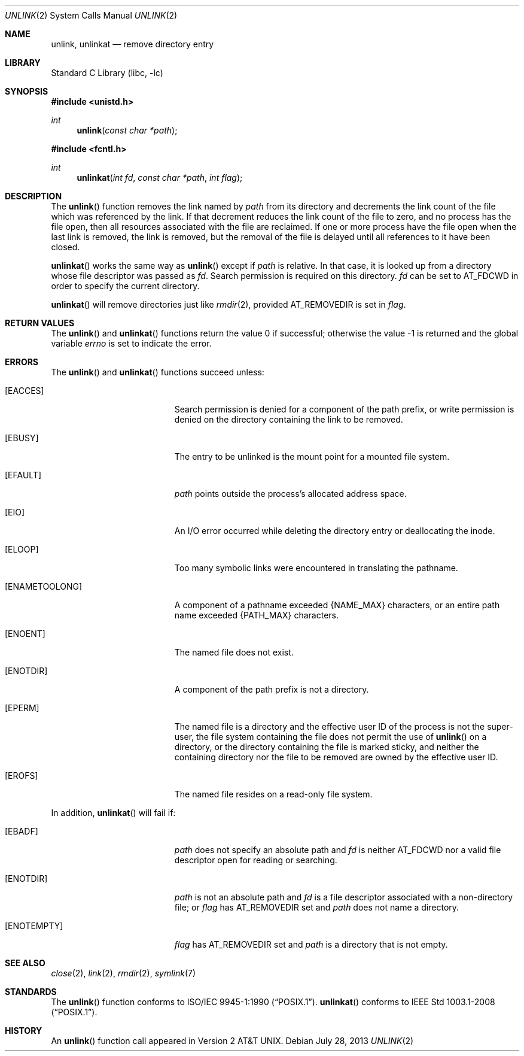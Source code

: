 .\"	$NetBSD: unlink.2,v 1.28.8.1 2017/04/26 02:52:54 pgoyette Exp $
.\"
.\" Copyright (c) 1980, 1991, 1993
.\"	The Regents of the University of California.  All rights reserved.
.\"
.\" Redistribution and use in source and binary forms, with or without
.\" modification, are permitted provided that the following conditions
.\" are met:
.\" 1. Redistributions of source code must retain the above copyright
.\"    notice, this list of conditions and the following disclaimer.
.\" 2. Redistributions in binary form must reproduce the above copyright
.\"    notice, this list of conditions and the following disclaimer in the
.\"    documentation and/or other materials provided with the distribution.
.\" 3. Neither the name of the University nor the names of its contributors
.\"    may be used to endorse or promote products derived from this software
.\"    without specific prior written permission.
.\"
.\" THIS SOFTWARE IS PROVIDED BY THE REGENTS AND CONTRIBUTORS ``AS IS'' AND
.\" ANY EXPRESS OR IMPLIED WARRANTIES, INCLUDING, BUT NOT LIMITED TO, THE
.\" IMPLIED WARRANTIES OF MERCHANTABILITY AND FITNESS FOR A PARTICULAR PURPOSE
.\" ARE DISCLAIMED.  IN NO EVENT SHALL THE REGENTS OR CONTRIBUTORS BE LIABLE
.\" FOR ANY DIRECT, INDIRECT, INCIDENTAL, SPECIAL, EXEMPLARY, OR CONSEQUENTIAL
.\" DAMAGES (INCLUDING, BUT NOT LIMITED TO, PROCUREMENT OF SUBSTITUTE GOODS
.\" OR SERVICES; LOSS OF USE, DATA, OR PROFITS; OR BUSINESS INTERRUPTION)
.\" HOWEVER CAUSED AND ON ANY THEORY OF LIABILITY, WHETHER IN CONTRACT, STRICT
.\" LIABILITY, OR TORT (INCLUDING NEGLIGENCE OR OTHERWISE) ARISING IN ANY WAY
.\" OUT OF THE USE OF THIS SOFTWARE, EVEN IF ADVISED OF THE POSSIBILITY OF
.\" SUCH DAMAGE.
.\"
.\"     @(#)unlink.2	8.1 (Berkeley) 6/4/93
.\"
.Dd July 28, 2013
.Dt UNLINK 2
.Os
.Sh NAME
.Nm unlink ,
.Nm unlinkat
.Nd remove directory entry
.Sh LIBRARY
.Lb libc
.Sh SYNOPSIS
.In unistd.h
.Ft int
.Fn unlink "const char *path"
.In fcntl.h
.Ft int
.Fn unlinkat "int fd" "const char *path" "int flag"
.Sh DESCRIPTION
The
.Fn unlink
function
removes the link named by
.Fa path
from its directory and decrements the link count of the
file which was referenced by the link.
If that decrement reduces the link count of the file
to zero,
and no process has the file open, then
all resources associated with the file are reclaimed.
If one or more process have the file open when the last link is removed,
the link is removed, but the removal of the file is delayed until
all references to it have been closed.
.Pp
.Fn unlinkat
works the same way as
.Fn unlink
except if
.Fa path
is relative.
In that case, it is looked up from a directory whose file
descriptor was passed as
.Fa fd .
Search permission is required on this directory.
.\"    (These alternatives await a decision about the semantics of O_SEARCH)
.\" Search permission is required on this directory
.\" except if
.\" .Fa fd
.\" was opened with the
.\" .Dv O_SEARCH
.\" flag.
.\"    - or -
.\" This file descriptor must have been opened with the
.\" .Dv O_SEARCH
.\" flag.
.Fa fd
can be set to
.Dv AT_FDCWD
in order to specify the current directory.
.Pp
.Fn unlinkat
will remove directories just like
.Xr rmdir 2 ,
provided
.Dv AT_REMOVEDIR
is set in
.Fa flag .
.Sh RETURN VALUES
.Rv -std unlink unlinkat
.Sh ERRORS
The
.Fn unlink
and
.Fn unlinkat
functions succeed unless:
.Bl -tag -width Er
.It Bq Er EACCES
Search permission is denied for a component of the path prefix, or
write permission is denied on the directory containing the link
to be removed.
.It Bq Er EBUSY
The entry to be unlinked is the mount point for a
mounted file system.
.It Bq Er EFAULT
.Fa path
points outside the process's allocated address space.
.It Bq Er EIO
An I/O error occurred while deleting the directory entry
or deallocating the inode.
.It Bq Er ELOOP
Too many symbolic links were encountered in translating the pathname.
.It Bq Er ENAMETOOLONG
A component of a pathname exceeded
.Brq Dv NAME_MAX
characters, or an entire path name exceeded
.Brq Dv PATH_MAX
characters.
.It Bq Er ENOENT
The named file does not exist.
.It Bq Er ENOTDIR
A component of the path prefix is not a directory.
.It Bq Er EPERM
The named file is a directory and the effective user ID
of the process is not the super-user, the file system
containing the file does not permit the use of
.Fn unlink
on a directory,
or the directory containing the file is marked sticky,
and neither the containing directory nor the file to be removed
are owned by the effective user ID.
.It Bq Er EROFS
The named file resides on a read-only file system.
.El
.Pp
In addition,
.Fn unlinkat
will fail if:
.Bl -tag -width Er
.It Bq Er EBADF
.Fa path
does not specify an absolute path and
.Fa fd
is neither
.Dv AT_FDCWD
nor a valid file descriptor open for reading or searching.
.It Bq Er ENOTDIR
.Fa path
is not an absolute path and
.Fa fd
is a file descriptor associated with a non-directory file; or
.Fa flag
has
.Dv AT_REMOVEDIR
set and
.Fa path
does not name a directory.
.It Bq Er ENOTEMPTY
.Fa flag
has
.Dv AT_REMOVEDIR
set and
.Fa path
is a directory that is not empty.
.El
.Sh SEE ALSO
.Xr close 2 ,
.Xr link 2 ,
.Xr rmdir 2 ,
.Xr symlink 7
.Sh STANDARDS
The
.Fn unlink
function conforms to
.St -p1003.1-90 .
.Fn unlinkat
conforms to
.St -p1003.1-2008 .
.Sh HISTORY
An
.Fn unlink
function call appeared in
.At v2 .
